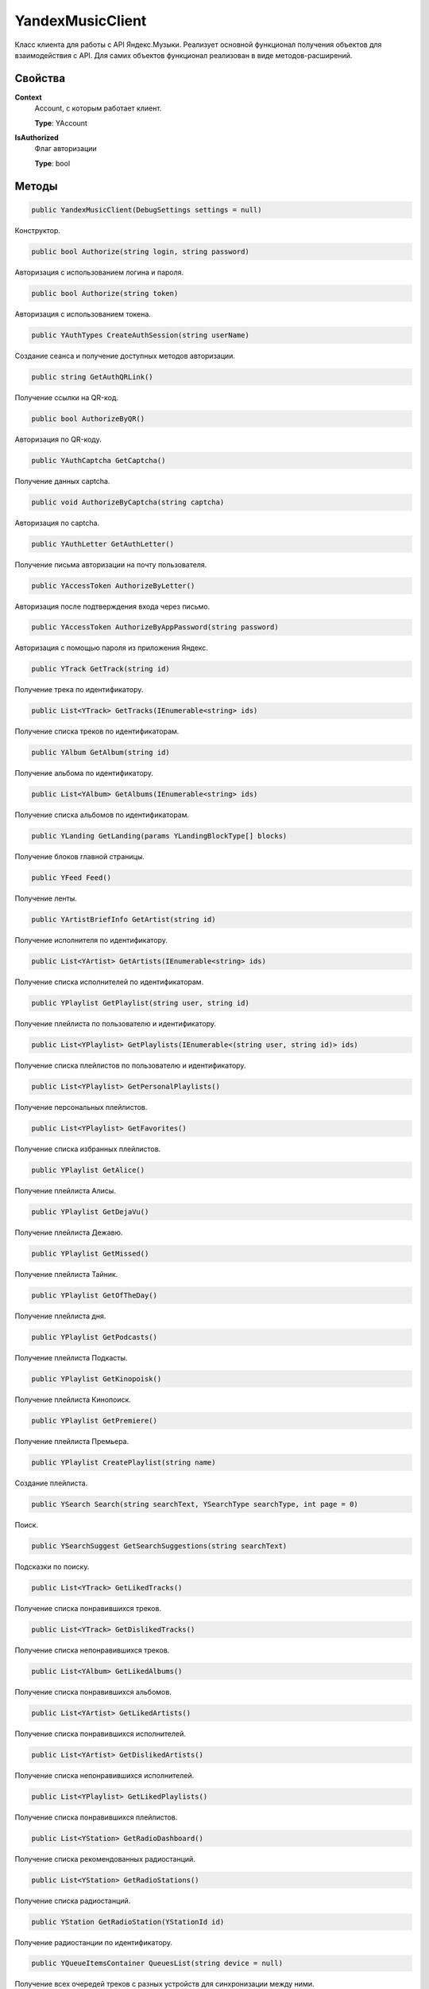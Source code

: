 YandexMusicClient
==================================================================

Класс клиента для работы с API Яндекс.Музыки. Реализует основной функционал получения
объектов для взаимодействия с API. Для самих объектов функционал реализован в виде
методов-расширений.

------------------------------------------------------------------
Свойства
------------------------------------------------------------------

**Context**
   Account, с которым работает клиент.

   **Type**: YAccount

**IsAuthorized**
   Флаг авторизации

   **Type**: bool

------------------------------------------------------------------
Методы
------------------------------------------------------------------

.. code-block:: csharp

   public YandexMusicClient(DebugSettings settings = null)

Конструктор.

.. code-block:: csharp

   public bool Authorize(string login, string password)

Авторизация с использованием логина и пароля.

.. code-block:: csharp

   public bool Authorize(string token)

Авторизация с использованием токена.


.. code-block:: csharp

   public YAuthTypes CreateAuthSession(string userName)

Создание сеанса и получение доступных методов авторизации.

.. code-block:: csharp

   public string GetAuthQRLink()

Получение ссылки на QR-код.

.. code-block:: csharp

   public bool AuthorizeByQR()

Авторизация по QR-коду.

.. code-block:: csharp

   public YAuthCaptcha GetCaptcha()

Получение данных captcha.

.. code-block:: csharp

   public void AuthorizeByCaptcha(string captcha)

Авторизация по captcha.

.. code-block:: csharp

   public YAuthLetter GetAuthLetter()

Получение письма авторизации на почту пользователя.

.. code-block:: csharp

   public YAccessToken AuthorizeByLetter()

Авторизация после подтверждения входа через письмо.

.. code-block:: csharp

   public YAccessToken AuthorizeByAppPassword(string password)

Авторизация с помощью пароля из приложения Яндекс.

.. code-block:: csharp

   public YTrack GetTrack(string id)

Получение трека по идентификатору.

.. code-block:: csharp

   public List<YTrack> GetTracks(IEnumerable<string> ids)

Получение списка треков по идентификаторам.

.. code-block:: csharp

   public YAlbum GetAlbum(string id)

Получение альбома по идентификатору.

.. code-block:: csharp

   public List<YAlbum> GetAlbums(IEnumerable<string> ids)

Получение списка альбомов по идентификаторам.

.. code-block:: csharp

   public YLanding GetLanding(params YLandingBlockType[] blocks)

Получение блоков главной страницы.   

.. code-block:: csharp

   public YFeed Feed()

Получение ленты.   

.. code-block:: csharp

   public YArtistBriefInfo GetArtist(string id)

Получение исполнителя по идентификатору.

.. code-block:: csharp

   public List<YArtist> GetArtists(IEnumerable<string> ids)

Получение списка исполнителей по идентификаторам.

.. code-block:: csharp

   public YPlaylist GetPlaylist(string user, string id)

Получение плейлиста по пользователю и идентификатору.

.. code-block:: csharp

   public List<YPlaylist> GetPlaylists(IEnumerable<(string user, string id)> ids)

Получение списка плейлистов по пользователю и идентификатору.

.. code-block:: csharp

   public List<YPlaylist> GetPersonalPlaylists()

Получение персональных плейлистов.

.. code-block:: csharp

   public List<YPlaylist> GetFavorites()

Получение списка избранных плейлистов.

.. code-block:: csharp

   public YPlaylist GetAlice()

Получение плейлиста Алисы.

.. code-block:: csharp

   public YPlaylist GetDejaVu()

Получение плейлиста Дежавю.

.. code-block:: csharp

   public YPlaylist GetMissed()

Получение плейлиста Тайник.

.. code-block:: csharp

   public YPlaylist GetOfTheDay()

Получение плейлиста дня.

.. code-block:: csharp

   public YPlaylist GetPodcasts()

Получение плейлиста Подкасты.

.. code-block:: csharp

   public YPlaylist GetKinopoisk()

Получение плейлиста Кинопоиск.

.. code-block:: csharp

   public YPlaylist GetPremiere()

Получение плейлиста Премьера.

.. code-block:: csharp

   public YPlaylist CreatePlaylist(string name)

Создание плейлиста.

.. code-block:: csharp

   public YSearch Search(string searchText, YSearchType searchType, int page = 0)

Поиск.

.. code-block:: csharp

   public YSearchSuggest GetSearchSuggestions(string searchText)

Подсказки по поиску.

.. code-block:: csharp

   public List<YTrack> GetLikedTracks()

Получение списка понравившихся треков.

.. code-block:: csharp

   public List<YTrack> GetDislikedTracks()

Получение списка непонравившихся треков.

.. code-block:: csharp

   public List<YAlbum> GetLikedAlbums()

Получение списка понравившихся альбомов.

.. code-block:: csharp

   public List<YArtist> GetLikedArtists()

Получение списка понравившихся исполнителей.

.. code-block:: csharp

   public List<YArtist> GetDislikedArtists()

Получение списка непонравившихся исполнителей.

.. code-block:: csharp

   public List<YPlaylist> GetLikedPlaylists()

Получение списка понравившихся плейлистов.

.. code-block:: csharp

   public List<YStation> GetRadioDashboard()

Получение списка рекомендованных радиостанций.

.. code-block:: csharp

   public List<YStation> GetRadioStations()

Получение списка радиостанций.

.. code-block:: csharp

   public YStation GetRadioStation(YStationId id)

Получение радиостанции по идентификатору.

.. code-block:: csharp

   public YQueueItemsContainer QueuesList(string device = null)

Получение всех очередей треков с разных устройств для синхронизации между ними.

.. code-block:: csharp

   public YQueue GetQueue(string queueId)

Получение очереди.

.. code-block:: csharp

   public YNewQueue CreateQueue(YQueue queue, string device = null)

Создание новой очереди треков.

.. code-block:: csharp

   public YUpdatedQueue QueueUpdatePosition(string queueId, int currentIndex, bool isInteractive, string device = null)

Установка текущего индекса проигрываемого трека в очереди треков.